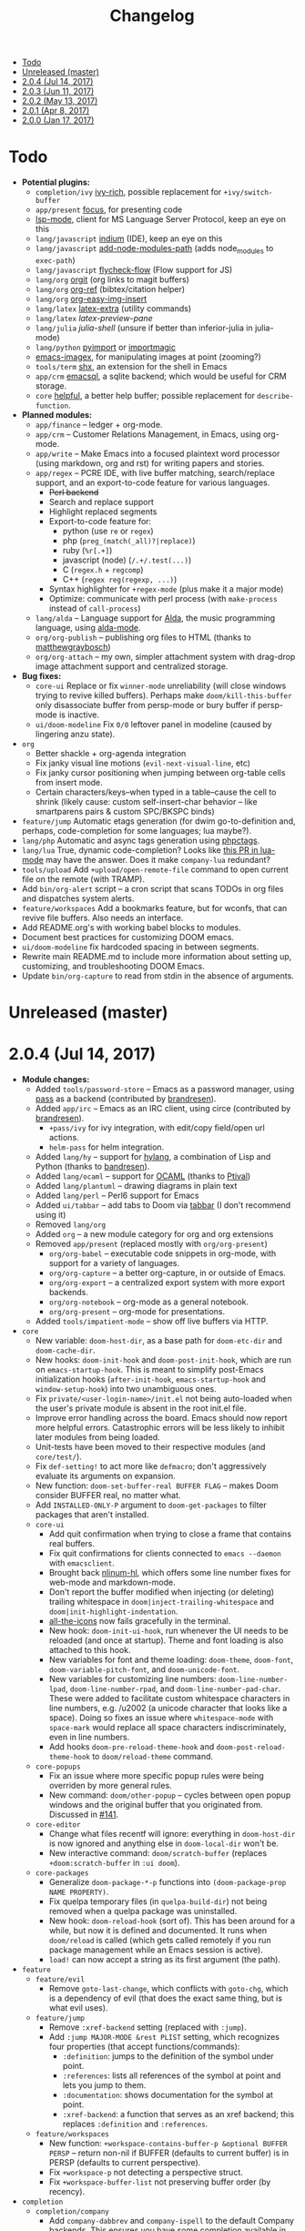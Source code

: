 #+TITLE: Changelog

- [[#todo][Todo]]
- [[#unreleased-master][Unreleased (master)]]
- [[#204-jul-14-2017][2.0.4 (Jul 14, 2017)]]
- [[#203-jun-11-2017][2.0.3 (Jun 11, 2017)]]
- [[#202-may-13-2017][2.0.2 (May 13, 2017)]]
- [[#201-apr-8-2017][2.0.1 (Apr 8, 2017)]]
- [[#200-jan-17-2017][2.0.0 (Jan 17, 2017)]]

* Todo
+ *Potential plugins:*
  + =completion/ivy= [[https://github.com/yevgnen/ivy-rich][ivy-rich]], possible replacement for ~+ivy/switch-buffer~
  + =app/present= [[https://github.com/larstvei/Focus][focus]], for presenting code
  + [[https://github.com/emacs-lsp/lsp-mode][lsp-mode]], client for MS Language Server Protocol, keep an eye on this
  + =lang/javascript= [[https://github.com/NicolasPetton/Indium][indium]] (IDE), keep an eye on this
  + =lang/javascript= [[https://github.com/codesuki/add-node-modules-path][add-node-modules-path]] (adds node_modules to ~exec-path~)
  + =lang/javascript= [[https://github.com/lbolla/emacs-flycheck-flow][flycheck-flow]] (Flow support for JS)
  + =lang/org= [[https://github.com/Malabarba/latex-extra][orgit]] (org links to magit buffers)
  + =lang/org= [[https://github.com/jkitchin/org-ref][org-ref]] (bibtex/citation helper)
  + =lang/org= [[https://github.com/tashrifsanil/org-easy-img-insert][org-easy-img-insert]]
  + =lang/latex= [[https://github.com/Malabarba/latex-extra][latex-extra]] (utility commands)
  + =lang/latex= [[**https://github.com/jsinglet/latex-preview-pane][latex-preview-pane]]
  + =lang/julia= [[ https://github.com/dennisog/julia-shell-mode][julia-shell]] (unsure if better than inferior-julia in julia-mode)
  + =lang/python= [[https://github.com/Wilfred/pyimport][pyimport]] or [[https://github.com/anachronic/importmagic.el][importmagic]]
  + [[https://github.com/mhayashi1120/Emacs-imagex][emacs-imagex]], for manipulating images at point (zooming?)
  + =tools/term= [[https://github.com/riscy/shx-for-emacs][shx]], an extension for the shell in Emacs
  + =app/crm= [[https://github.com/skeeto/emacsql][emacsql]], a sqlite backend; which would be useful for CRM storage.
  + =core= [[https://github.com/Wilfred/helpful][helpful]], a better help buffer; possible replacement for ~describe-function~.
+ *Planned modules:*
  + =app/finance= -- ledger + org-mode.
  + =app/crm= -- Customer Relations Management, in Emacs, using org-mode.
  + =app/write= -- Make Emacs into a focused plaintext word processor (using markdown, org and rst) for writing papers and stories.
  + =app/regex= -- PCRE IDE, with live buffer matching, search/replace support, and an export-to-code feature for various languages.
    + +Perl backend+
    + Search and replace support
    + Highlight replaced segments
    + Export-to-code feature for:
      + python (use ~re~ or ~regex~)
      + php (~preg_(match(_all)?|replace)~)
      + ruby (~%r[.+]~)
      + javascript (node) (~/.+/.test(...)~)
      + C (~regex.h~ + ~regcomp~)
      + C++ (~regex reg(regexp, ...)~)
    + Syntax highlighter for ~+regex-mode~ (plus make it a major mode)
    + Optimize: communicate with perl process (with ~make-process~ instead of ~call-process~)
  + =lang/alda= -- Language support for [[https://github.com/alda-lang/alda][Alda]], the music programming language, using [[https://github.com/jgkamat/alda-mode][alda-mode]].
  + =org/org-publish= -- publishing org files to HTML (thanks to [[https://github.com/matthewgraybosch][matthewgraybosch]])
  + =org/org-attach= -- my own, simpler attachment system with drag-drop image attachment support and centralized storage.
+ *Bug fixes:*
  + =core-ui= Replace or fix ~winner-mode~ unreliability (will close windows trying to revive killed buffers). Perhaps make ~doom/kill-this-buffer~ only disassociate buffer from persp-mode or bury buffer if persp-mode is inactive.
  + =ui/doom-modeline= Fix ~0/0~ leftover panel in modeline (caused by lingering anzu state).
+ =org=
  + Better shackle + org-agenda integration
  + Fix janky visual line motions (~evil-next-visual-line~, etc)
  + Fix janky cursor positioning when jumping between org-table cells from insert mode.
  + Certain characters/keys--when typed in a table--cause the cell to shrink (likely cause: custom self-insert-char behavior -- like smartparens pairs & custom SPC/BKSPC binds)
+ =feature/jump= Automatic etags generation (for dwim go-to-definition and, perhaps, code-completion for some languages; lua maybe?).
+ =lang/php= Automatic and async tags generation using [[https://github.com/xcwen/phpctags][phpctags]].
+ =lang/lua= True, dynamic code-completion? Looks like [[https://github.com/immerrr/lua-mode/pull/119][this PR in lua-mode]] may have the answer. Does it make ~company-lua~ redundant?
+ =tools/upload= Add ~+upload/open-remote-file~ command to open current file on the remote (with TRAMP).
+ Add =bin/org-alert= script -- a cron script that scans TODOs in org files and dispatches system alerts.
+ =feature/workspaces= Add a bookmarks feature, but for wconfs, that can revive file buffers. Also needs an interface.
+ Add README.org's with working babel blocks to modules.
+ Document best practices for customizing DOOM emacs.
+ =ui/doom-modeline= fix hardcoded spacing in between segments.
+ Rewrite main README.md to include more information about setting up, customizing, and troubleshooting DOOM Emacs.
+ Update =bin/org-capture= to read from stdin in the absence of arguments.

* Unreleased (master)

* 2.0.4 (Jul 14, 2017)
+ *Module changes:*
  + Added =tools/password-store= -- Emacs as a password manager, using [[https://www.passwordstore.org/][pass]] as a backend (contributed by [[https://github.com/bandresen][brandresen]]).
  + Added =app/irc= -- Emacs as an IRC client, using circe (contributed by [[https://github.com/bandresen][brandresen]]).
    + ~+pass/ivy~ for ivy integration, with edit/copy field/open url actions.
    + ~helm-pass~ for helm integration.
  + Added =lang/hy= -- support for [[http://hylang.org][hylang]], a combination of Lisp and Python (thanks to [[https://github.com/bandresen][bandresen]]).
  + Added =lang/ocaml= -- support for [[https://ocaml.org/][OCAML]] (thanks to [[https://github.com/Ptival][Ptival]])
  + Added =lang/plantuml= -- drawing diagrams in plain text
  + Added =lang/perl= -- Perl6 support for Emacs
  + Added =ui/tabbar= -- add tabs to Doom via [[https://github.com/dholm/tabbar][tabbar]] (I don't recommend using it)
  + Removed =lang/org=
  + Added =org= -- a new module category for org and org extensions
  + Removed =app/present= (replaced mostly with =org/org-present=)
    + =org/org-babel= -- executable code snippets in org-mode, with support for a variety of languages.
    + =org/org-capture= -- a better org-capture, in or outside of Emacs.
    + =org/org-export= -- a centralized export system with more export backends.
    + =org/org-notebook= -- org-mode as a general notebook.
    + =org/org-present= -- org-mode for presentations.
  + Added =tools/impatient-mode= -- show off live buffers via HTTP.
+ =core=
  + New variable: ~doom-host-dir~, as a base path for ~doom-etc-dir~ and ~doom-cache-dir~.
  + New hooks: ~doom-init-hook~ and ~doom-post-init-hook~, which are run on ~emacs-startup-hook~. This is meant to simplify post-Emacs initialization hooks (~after-init-hook~, ~emacs-startup-hook~ and ~window-setup-hook~) into two unambiguous ones.
  + Fix =private/<user-login-name>/init.el= not being auto-loaded when the user's private module is absent in the root init.el file.
  + Improve error handling across the board. Emacs should now report more helpful errors. Catastrophic errors will be less likely to inhibit later modules from being loaded.
  + Unit-tests have been moved to their respective modules (and =core/test/=).
  + Fix ~def-setting!~ to act more like ~defmacro~; don't aggressively evaluate its arguments on expansion.
  + New function: ~doom-set-buffer-real BUFFER FLAG~ -- makes Doom consider BUFFER real, no matter what.
  + Add ~INSTALLED-ONLY-P~ argument to ~doom-get-packages~ to filter packages that aren't installed.
  + =core-ui=
    + Add quit confirmation when trying to close a frame that contains real buffers.
    + Fix quit confirmations for clients connected to ~emacs --daemon~ with ~emacsclient~.
    + Brought back [[https://github.com/hlissner/emacs-nlinum-hl][nlinum-hl]], which offers some line number fixes for web-mode and markdown-mode.
    + Don't report the buffer modified when injecting (or deleting) trailing whitespace in ~doom|inject-trailing-whitespace~ and ~doom|init-highlight-indentation~.
    + [[https://github.com/domtronn/all-the-icons.el][all-the-icons]] now fails gracefully in the terminal.
    + New hook: ~doom-init-ui-hook~, run whenever the UI needs to be reloaded (and once at startup). Theme and font loading is also attached to this hook.
    + New variables for font and theme loading: ~doom-theme~, ~doom-font~, ~doom-variable-pitch-font~, and ~doom-unicode-font~.
    + New variables for customizing line numbers: ~doom-line-number-lpad~, ~doom-line-number-rpad~, and ~doom-line-number-pad-char~. These were added to facilitate custom whitespace characters in line numbers, e.g. /u2002 (a unicode character that looks like a space). Doing so fixes an issue where ~whitespace-mode~ with ~space-mark~ would replace all space characters indiscriminately, even in line numbers.
    + Add hooks ~doom-pre-reload-theme-hook~ and ~doom-post-reload-theme-hook~ to ~doom/reload-theme~ command.
  + =core-popups=
    + Fix an issue where more specific popup rules were being overriden by more general rules.
    + New command: ~doom/other-popup~ -- cycles between open popup windows and the original buffer that you originated from. Discussed in [[https://github.com/hlissner/.emacs.d/issues/141][#141]].
  + =core-editor=
    + Change what files recentf will ignore: everything in ~doom-host-dir~ is now ignored and anything else in ~doom-local-dir~ won't be.
    + New interactive command: ~doom/scratch-buffer~ (replaces ~+doom:scratch-buffer~ in =:ui doom=).
  + =core-packages=
    + Generalize ~doom-package-*-p~ functions into ~(doom-package-prop NAME PROPERTY)~.
    + Fix quelpa temporary files (in ~quelpa-build-dir~) not being removed when a quelpa package was uninstalled.
    + New hook: ~doom-reload-hook~ (sort of). This has been around for a while, but now it is defined and documented. It runs when ~doom/reload~ is called (which gets called remotely if you run package management while an Emacs session is active).
    + ~load!~ can now accept a string as its first argument (the path).
+ =feature=
  + =feature/evil=
    + Remove =goto-last-change=, which conflicts with =goto-chg=, which is a dependency of evil (that does the exact same thing, but is what evil uses).
  + =feature/jump=
    + Remove ~:xref-backend~ setting (replaced with ~:jump~).
    + Add ~:jump MAJOR-MODE &rest PLIST~ setting, which recognizes four properties (that accept functions/commands):
      + ~:definition~: jumps to the definition of the symbol under point.
      + ~:references~: lists all references of the symbol at point and lets you jump to them.
      + ~:documentation~: shows documentation for the symbol at point.
      + ~:xref-backend~: a function that serves as an xref backend; this replaces ~:definition~ and ~:references~.
  + =feature/workspaces=
    + New function: ~+workspace-contains-buffer-p &optional BUFFER PERSP~ -- return non-nil if BUFFER (defaults to current buffer) is in PERSP (defaults to current perspective).
    + Fix ~+workspace-p~ not detecting a perspective struct.
    + Fix ~+workspace-buffer-list~ not preserving buffer order (by recency).
+ =completion=
  + =completion/company=
    + Add ~company-dabbrev~ and ~company-ispell~ to the default Company backends. This ensures you have some completion available in buffers previously without any. This is especially useful for text-mode buffers. Discussed in [[https://github.com/hlissner/.emacs.d/issues/134][#134]].
+ =ui=
  + =ui/doom=
    + Vastly improve daemon and terminal support for doom-themes by reloading the theme when a new client is attached, or new terminal/daemon frame is created. This prevents incorrect colors from bleeding across face class barriers.
    + Removed evil command ~+doom:scratch-buffer~ (replaced with ~doom/scratch-buffer~ in =core-ui=).
    + Decoupled font and theme loading from this module. This has now been delegated to =core-ui=. These variables no longer exist: ~+doom-theme~, ~+doom-font~, ~+doom-variable-pitch-font~, ~+doom-unicode-font~. Discussed in [[https://github.com/hlissner/.emacs.d/issues/117][#117]].
  + =ui/doom-dashboard=
    + Fix dashboard not opening in emacsclient/daemon frames.
    + Add =gg= and =G= keybinds in dashboard for moving to the first and last button (respectively).
  + =ui/doom-modeline=
    + Reorganize order of modeline segments, placing the vc branch last. This minimizes the non-uniform spacing caused by all-the-icon icons.
    + Fix blank mode-line caused by a nil buffer-file-name (used in vcs segment). For example, in org indirect buffers.
+ =tools=
  + =tools/neotree=
    + Fix neotree refusing to open when it was already open in another frame. This is especially frustrating when neotree is open in a (likely buried) terminal emacsclient session, and you're trying to open neotree in another.
+ =lang=
  + =lang/cc=
    + Add code completion to glsl-mode (powered by [[https://github.com/Kaali/company-glsl][company-glsl]]).
  + =lang/markdown=
    + Source blocks are now fontified natively, with the fontification of their native major-modes (see ~markdown-fontify-code-blocks-natively~).
  + =lang/sh=
    + Fix fontification of command substitutions in double-quoted strings to help distinguish them from the rest of string literals.
  + =lang/web=
    + Fix HTML entity encoding/decoding functions.
+ =org=
  + =org/org=
    + Fix M-RET in plain lists not preserving indent level for new items.
    + Fix cursor jumping away when toggling folds or realigning org tables (pressing TAB).
    + Minimized keybindings into the bare necessities; most custom bindings have been moved to my private module.
  + =org/org-capture=
    + Start org-capture-mode in insert-mode (if evil is loaded).

* 2.0.3 (Jun 11, 2017)
+ *New modules*
  + =ui/unicode= -- fixes unicode font-rendering for a variety of languages, using [[https://github.com/rolandwalker/unicode-fonts][unicode-fonts]].
  + =ui/evil-goggles= -- visual feedback for edit operations in evil-mode, using [[https://github.com/edkolev/evil-goggles][evil-goggles]].
  + =ui/nav-flash= (extracted from =ui/doom=) -- flashes current line when moving cursor considerable distrances, using [[https://github.com/rolandwalker/nav-flash][nav-flash]].
  + =tools/neotree= (extracted from =feature/evil=) -- a file explorer sidebar, using [[https://github.com/jaypei/emacs-neotree/][neotree]].
+ =core=
  + New special file: =private/<user-login-name>/init.el= is now loaded before modules (after core).
  + =:private <user-login-name>= is now automatically loaded by ~doom!~.
  + New help command: ~doom/describe-module~ -- for DOOM modules.
  + New help command: ~doom/describe-setting~ -- for possible ~set!~ targets.
  + Add =make doctor= to diagnose common issues with your setup & environment.
  + Removed ~def-bootstrap~ & ~doom-bootstrap~. It was a clumsy system. I'll replace it with README.org files in each module, with working, tangle-able source blocks.
  + =core-os=
    + Don't use GTK tooltips on Linux (ugly!).
  + =core-ui=
    + New plugin: [[https://github.com/syl20bnr/vi-tilde-fringe][vi-tilde-fringe]] -- subtle, vim-ish empty-line indicator.
    + New variable: ~doom-ui-mode-names~ (alist) -- for changing ~mode-name~ of major-modes.
    + Fix left-over hl-line overlays when hl-line-mode is uncleanly killed (e.g. when the major-mode is changed).
    + Fix disappearing line numbers in nlinum (thanks to [[https://github.com/gilbertw1][gilbertw1]]).
    + Move theme/font bootstrap to core-ui.
    + New hook: ~doom-init-ui-hook~
    + New global minor-mode ~doom-big-font-mode~ and variable ~doom-big-font~.
  + =core-keybinds=
    + New property for ~map!~: ~:textobj~ -- for binding to evil text objects keymaps.
    + Fix ~:after~ & ~:map*~ properties in ~map!~ macro (wasn't working at all).
    + Change keybinding scheme; the leader key is now =SPC= and localleader =SPC m=, inspired by spacemacs.
    + Enable which-key pops up for all keys.
  + =core-popups=
    + Properly persist ~popup~ window parameter between sessions.
    + Improve magit+shackle integration; ensures that links will be followed within the popup they were opened.
    + Add ~doom-popup-no-fringe~ option (default = t). When non-nil, fringes will be disabled in popup windows (in ~doom-popup-mode~).
  + =core-packages=
    + Fix failure to detect out-of-date QUELPA packages.
    + Fix ~custom-file~ (and custom settings) not being loaded.
    + Fix crash in ~doom-update-package~ caused by unreachable, new dependencies.
    + Make ~doom-update-package~ atomic in case of failure.
    + Make ~doom-refresh-packages~ async.
    + Improve the security of package management (via ELPA) by a) forcing Emacs to verify TLS connections and b) use HTTPS sources for MELPA and ELPA.
    + Make ~doom-get-outdated-packages~ asynchronous, producing a substantial speed-up when updating packages from Quelpa sources.
+ =feature=
  + =feature/evil=
    + Add ~+evil:mc~ command [[https://github.com/gabesoft/evil-mc][evil-mc]].
    + Add ~+evil/mc-make-cursor-here~, with visual-block support for [[https://github.com/gabesoft/evil-mc][evil-mc]].
    + =d= (operator) now invokes ~wgrep-mark-deletion~ in wgrep buffers.
    + New code folding system that combines hideshow (built-in; for indent/marker-based folds) and [[https://github.com/alexmurray/evil-vimish-fold][evil-vimish-fold]] (for arbitrary folds).
    + Fix [[https://github.com/redguardtoo/evil-matchit][evil-matchit]] in visual mode.
    + Fix [[https://github.com/hlissner/evil-multiedit][evil-multiedit]] M-d bindings.
    + Fix stringp error caused by unintialized state in hideshow.
    + Fix evil normal-mode keybindings in help-mode popups.
    + Change how ~+evil-esc-hook~ hooks are handled: they now short-circuit on the first hook to return non-nil.
    + Remove ~+evil/matchit~ (thin wrapper around ~evilmi-jump-items~).
    + Remove [[https://github.com/jaypei/emacs-neotree/][neotree]] plugin (moved to =tools/neotree=).
  + =feature/jump=
    + Call ~recenter~ after using [[https://github.com/jacktasia/dumb-jump][dumb-jump]].
  + =feature/workspaces=
    + No longer saves session on quit if session was blank.
    + Fix persp-mode switching to main workspace if auto-resume is on.
    + Fix ~+workspace-get~ returning a non-nil "null perspective" on some occasions where NAME doesn't exist. This is because ~persp-get-by-name~ returns the value of ~persp-not-persp~ to signify null instead of actual nil.
    + Decouple workspace buffer-list functions from doom buffer library. Now, the workspaces module will explicitly advise ~doom-buffer-list~.
    + ~+workspace-list~ now returns a list of perspective structs, rather than a list of strings. ~+workspace-list-names~ was introduced for the latter.
+ =completion=
  + =completion/company=
    + Change ~:company-backends~ to accept a variadic list of backends to prepend to ~company-backends~. Its signature is now ~(set! :company-backends MODES &rest BACKENDS)~ ([[https://github.com/hlissner/.emacs.d/pull/125][#125]]).
  + =completion/ivy=
    + Flexible column width for ~+ivy/tasks~.
+ =ui=
  + =ui/doom=
    + New plugin: [[https://github.com/hlissner/emacs-solaire-mode][solaire-mode]] -- replaces ~doom-buffer-mode~; brightens source windows and dims transient, temporary, or popup windows.
    + BREAKING CHANGE: Decoupled theme and font loading from ui/doom. This has been moved to core-ui. The following variables have been renamed:
      + ~+doom-theme~ => ~doom-theme~
      + ~+doom-font~ => ~doom-font~
      + ~+doom-variable-pitch-font~ => ~doom-variable-pitch-font~
      + ~+doom-unicode-font~ => ~doom-unicode-font~
  + =ui/doom-modeline=
    + Reduce excess whitespace on right of flycheck segment.
    + Buffer-path and file-name segments now use different faces.
    + The vcs segment now uses a slightly darker color (in clean branches).
    + Fix blank mode-line when buffer-file-name is nil ([[https://github.com/hlissner/.emacs.d/pull/130][#130]])
  + =ui/nav-flash=
    + Fix over-aggressive nav-flash'ing on evil-multiedit or in eshell/term buffers.
+ =tools=
  + =tools/gist=
    + Changed new gists to be private by default.
+ =lang=
  + =lang/haskell=
    + New plugin: [[https://github.com/iquiw/company-ghc][company-ghc]] -- code-completion support for haskell (requires ~ghc-mod~).
  + =lang/php=
    + New plugin: [[https://github.com/xcwen/ac-php][company-php]] -- code-completion support for php (requires a TAGs file created with [[https://github.com/xcwen/phpctags][phpctags]]).
  + =lang/emacs-lisp=
    + Omit defuns inside macros from the imenu index.
    + Don't enable ~flycheck-mode~ in emacs.d files.
  + =lang/org=
    + Replace org-bullets source with more up-to-date fork.
  + =lang/scala=
    + Fix ~void-variable imenu-auto-rescan~ error caused by ~ensime--setup-imenu~ trying to use imenu variables before loading imenu.
+ =private/hlissner=
  + Add =gzz= binding (~+evil/mc-make-cursor-here~)
  + Add =:mc= ex command (~+evil:mc~)
  + Add =:lookup= ex command (~+jump:online~).
  + Add =:gblame= ex command (~magit-blame~).
  + Add =:grevert= ex command (~git-gutter:revert-hook~).

* 2.0.2 (May 13, 2017)
+ *New modules*
  + =tools/gist= -- allows you to manage and create gists, using [[https://github.com/defunkt/gist.el][gist.el]].
  + =tools/term= -- quickly spawn a terminal (in a popup or buffer) using [[https://github.com/emacsorphanage/multi-term][multi-term]]
  + =app/twitter= -- Emacs as a twitter client, using [[https://github.com/hayamiz/twittering-mode][twittering-mode]]
+ =core=
  + Stop "buffer is read-only" messages while in minibuffer, when I accidentally try to edit the prompt. It's correct behavior, but it consumes the minibuffers, hiding what I'm typing.
  + Fix Emacs daemon compatibility with DOOM, which assumed a frame will always be visible on startup, causing errors when Emacs is launched as a daemon.
  + Code-style change: use sharp-quote for functions. This makes the byte-compiler output missing-function warnings when they can't be found, which is helpful.
  + Stop projectile & git-gutter checks when in a TRAMP buffer; it causes tremendous slowdowns, to the point of being unusable.
  + Add ~message!~ & ~format!~ macros for printing colored output either a) in a popup buffer when in an interactive session or b) with ansi codes when in an noninteractive session.
  + Changed ~doom/recompile~ to aggresively recompile =core/core.el= to fix load-path inconsistencies when you've byte-compiled your config and run a package management command.
  + =core-lib=
    + Add ~:append~ support to ~add-transient-hook!~ macro.
  + =core-popups=
    + Fix over-eager ESC binding killing all popups indiscriminantly
  + =core-ui=
    + Remove references to ~ace-maximize-window~ (obsolete)
    + Fix whitespace adjustment in ~highlight-indentation-current-column-mode~
  + =core-packages=
    + Package management now produces colored and detailed feedback.
+ =ui=
  + =ui/doom=
    + Git-gutter fringe bitmaps no longer appear truncated.
    + Fix lack of syntax highlighting in scratch buffer
    + Use comment face as default color for ~+doom-folded-face~
  + =ui/doom-modeline=
    + Fix modeline disappearing due to loss of state. ~doom--modeline-format~ was being killed when switching major modes.
+ =feature=
  + =feature/eval=
    + Fix ~:repl~ & ~+eval/repl-send-region~.
    + Fix ~+eval/region~ failing only on first invocation because ~+eval-runners-alist~ wasn't populated until quickrun is loaded.
    + Add TAB auto-completion in comint-mode and REPL buffers
  + =feature/evil=
    + Fix ~:mv~ & ~:rm~.
    + Fix Neotree forgetting that it's a neotree window when switching perspectives.
    + New plugin: [[https://github.com/gabesoft/evil-mc][evil-mc]] -- multiple cursors for evil-mode (thanks to [[https://github.com/gilbertw1][gilbertw1]])
    + Achieve vim parity w/ file modifiers (~+evil*ex-replace-special-filenames~)
  + =feature/version-control=
    + New plugin: [[https://github.com/pidu/git-timemachine][git-timemachine]] -- stepping through a file's git history.
    + New plugin: [[https://github.com/sshaw/git-link][git-link]] -- generates and opens links to "this file"'s remote repo with your default browser.
    + Add ~:gbrowse~: find this file on github/gitlab/bitbucket in your browser.
    + Add ~:gissues~: open this project's issues page in your browser.
    + Fix ~+vcs/git-browse~ and ~+vcs/git-browse-issues~.
  + =feature/workspaces=
    + Add BANG modifier to ~:cleanup~ to span all workspaces.
    + Since persp-mode handles its "nil" perspective differently from others, pretend that it doesn't exist and spawn a new "main" perspective.
+ =completion=
  + =completion/ivy=
    + Add ~+ivy-do-action!~ factory macro. Use it for in-ivy keybindings.
    + Add ripgrep file search support. Ripgrep doesn't support multiline searches, but is faster. Use =ag= for multiline (or more PCRE-compliant) searches.
    + Reverse ivy's built-in behavior of reversing escaping of parentheses when using the_silver_searcher or ripgrep. If you want literal parentheses, escape them explicitly.
    + Removed ~def-counsel-action!~
    + When a selection is used for ~:ag~, the selected text is now regexp-escaped.
+ =tools=
  + =tools/tmux=
    + Fix and refactor library (general update).
+ =lang=
  + =lang/cc=
    + Integrate counsel-ivy into [[https://github.com/Sarcasm/irony-mode][irony-mode]]
  + =lang/javascript=
    + Improve electric indent support for ~js2-mode~ and ~rjsx-mode~
  + =lang/org=
    + Fix org-checkbox-statistics not respecting underlying faces
    + Disable ~show-paren-mode~ in org-mode due to conflicts with org-indent which cause indentation flickering.
    + Bind ~M-z~ (~undo~), ~C-u~ (~delete-line~) and ~C-w~ (~delete-word~) in ~org-store-link~ and ~org-insert-link~ prompts.
    + Apply org-headline-done face to checked-checkbox lines, to match how DONE headlines look. Also applies this to items whose subitems are all complete.
    + Changed default fold behavior when loading an org-file to unfold first level folds.
    + Add =bin/org-capture= shell script for invoking the org-capture frame from outside Emacs.
    + Add babel support for: rust, restclient, sql, google translate, haskell and go.
    + Add ~+org-pretty-mode~ for toggling "pretty" fontification. Prettified entities or hidden regions can make editing difficult.
  + =lang/python=
    + Add ipython detection and REPL support
    + Simplify matchit key (%) in python. The default is to prioritize if-else and other blocks over brackets. I found this frustrating.
  + =lang/web=
    + Fix ~+web-encode-entities~, ~+web-decode-entities~, ~+web/encode-entities-region~ and ~+web/decode-entities-region~.
+ =app=
  + =app/email=
    + Replace mbsync with offlineimap.
    + Add support for marking multiple emails when in visual-mode (evil) in a ~mu4e-headers-mode~ buffer.
    + Fix trash mark causing duplicates upstream.
    + Make refiling more compatible with archiving in gmail.
+ =private/hlissner=
  + Add keybinds for [[https://github.com/gabesoft/evil-mc][evil-mc]]: based around ~gz~ (like ~gzz~ to toggle cursor freeze, and ~gzc~ to create a cursor "here").
  + Add keybinds for [[https://github.com/hlissner/evil-multiedit][evil-multiedit]]: based around ~M-d~ and ~M-D~.
  + Replace ~:find~ with ~:ag~, ~:agc[wd]~, ~:rg~ and ~:rgc[wd]~.
  + Fix ~:x~ ex command (open scratch buffer)

* 2.0.1 (Apr 8, 2017)
+ *New modules*
  + =feature/jump= -- extra code navigation tools, a jump-to-definition implementation that just works ([[https://github.com/jacktasia/dumb-jump][dumb-jump]]), and tools for looking things up online.
  + =app/rss= -- Emacs as an RSS reader, using [[https://github.com/skeeto/elfeed][elfeed]]
+ =core=
  + Fix ~doom-kill-process-buffers~ not killing process buffers.
  + Fix ~hippie-expand~ in ex mode/the minibuffer.
  + Remove unnecessary ~provide~'s in core autoloaded libraries.
  + Fix ~doom-buffers-in-mode~ not detecting buffers in major-modes derived from the target mode.
  + Fix out-of-bounds error in ~doom/backward-delete-whitespace-to-column~.
  + Remove ~doom/append-semicolon~; use evil append mode instead.
  + Add module bootstrapping mechanism (for installing external dependencies); see ~doom-bootstrap~, ~make bootstrap~ and ~def-bootstrap!~.
  + Use ~doom-local-dir~ for TRAMP's temp files.
  + New variable: ~doom-real-buffer-functions~ -- for customizing how ~doom-real-buffer-p~ determines what a "real" buffer is.
  + Add ~def-memoize!~ for defining memoized functions and ~doom-memoize~ for memoizing existing ones.
  + =core-lib=
    + Fix ~remove-hook!~ macro not expanding correctly.
    + New macro: ~add-transient-hook!~; attach a hook to a hook or function that will remove itself once it runs.
  + =core-packages=
    + Add ~doom/recompile~, for re-byte-compiling DOOM.
    + Add ~doom/compile-lite~ / ~make compile-lite~, which will only byte-compile DOOM's core files, which is a lighter alternative to ~doom/compile~.
    + Fix duplicates packages appearing in package-management retrieval library.
  + =core-os=
    + Reducing how aggressive ~exec-path~ caching is. A =persistent-soft= /and/ byte-compilation cache is excessive. The latter is good (and flexible) enough.
  + =core-popups=
    + Set default ~:align~ and ~:select~ shackle properties (of =8= and =below=).
  + =core-editor=
    + Advise ~delete-trailing-whitespace~ to not affect current line. If evil is loaded, then it may affect the current line if we're *not* in insert mode.
  + =core-projects=
    + Recognize =package.json= as a project-root file (see ~projectile-project-root-files~).
    + Fix ~:files~ property in ~def-project-mode!~ not detecting project files.
  + =core-ui=
    + Replace [[https://github.com/DarthFennec/highlight-indent-guides][highlight-indent-guides-mode]] with [[https://github.com/antonj/Highlight-Indentation-for-Emacs/][highlight-indentation-mode]]; the former won't display indent guides on blank lines, even with my whitespace injection hook.
+ =feature=
  + =feature/eval=
    + Fix build tasks system; now tested and works.
    + Complete rewrite of the module.
  + =feature/evil=
    + Fix error in ~+evil:file-move~ if ~save-place-mode~ is disabled.
  + =feature/snippets=
    + Don't hijack TAB in other modes.
    + Enable ~yas-triggers-in-field~, which adds support for nested snippets.
    + Fix snippet aliases (~%alias~).
  + =feature/version-control=
    + Remove ~evil-magit~ and evil-ified bindings for magit in general. Instead, just use emacs mode. If evil is needed, toggle it with =C-z=.
  + =feature/workspaces=
    + Fix ~+workspace/kill-session~ not actually killing the session.
    + Revert forcing persp-mode to stay quiet when it saves the session to file. It just isn't important enough.
    + Create a new perspective when switching projects (integrates projectile with persp-mode).
    + Create a new perspective for new frames.
+ =ui=
  + =ui/doom=
    + Improve ~doom-buffer-mode~ heuristics with ~doom-real-buffer-p~, so that only truly real buffers are enlightened.
    + Replace plugin [[https://github.com/Malabarba/beacon][beacon]] with [[https://github.com/rolandwalker/nav-flash][nav-flash]] -- the former had a habit of causing pauses and pushing my cursor. It also didn't look as nice.
  + =ui/doom-modeline=
    + Complete rewrite of the module for code readability and performance.
  + =ui/doom-dashboard=
    + Fix a ~max-specpdl-size~ error caused on MacOS, having to do with a ~kill-buffer-query-function~ hook being attached way too soon in the startup process.
+ =lang=
  + =lang/cc=
    + Fix empty ~buffer-file-name~ in ~magic-mode-alist~ rule for obj-c.
    + Fix irony-mode initialization in cc modes.
  + =lang/emacs-lisp=
    + Add xref support for elisp.
  + =lang/go=
    + Add code-completion support with [[https://github.com/nsf/gocode][gocode and company-go]].
    + Add code navigation support with [[https://github.com/dominikh/go-mode.el/blob/master/go-guru.el][go-guru]] (built-in to go-mode).
    + Add REPL support with [[https://github.com/manute/gorepl-mode][gore and gorepl-mode]].
  + =lang/haskell=
    + New plugin: [[https://github.com/jyp/dante][dante]] -- offers xref and flycheck integration, as well as code-navigation tools, like finding definitions, references, type info, etc.
    + Fix errors on haskell-mode (caused by missing dependencies).
  + =lang/javascript=
    + New plugin: [[https://github.com/skeeto/skewer-mode][skewer-mode]] -- provides live JS/CSS/HTML evaluation in a browser.
    + New plugin: [[https://github.com/yasuyk/web-beautify][web-beautify]] -- js reformatting.
    + New plugin: [[https://github.com/NicolasPetton/xref-js2][xref-js2]] -- xref integration for javascript.
    + New plugin: [[https://github.com/felipeochoa/rjsx-mode][rjsx-mode]] -- adds jsx support.
      + Fix ~doom/newline-and-indent~ in rjsx-mode
      + Remove electric =<= in rjsx-mode
      + Enable [[https://github.com/smihica/emmet-mode][emmet-mode]] in rjsx-mode
    + Fix empty ~buffer-file-name~ in ~magic-mode-alist~ rule for ~rjsx-mode~.
    + Force [[https://github.com/ternjs/tern][tern]] use projectile for project path detection and resolution.
    + Add gulpfile.js detection (~+javascript-gulp-mode~).
  + =lang/latex=
    + Improve integration between auctex, evil and ~reftex-toc-mode~: j/k motion keys have been bound in reftex-toc-mode, the modeline is hidden, and ~reftex-toc-rescan~ is run automatically.
  + =lang/org=
    + Add =+notes= submodule, which makes it easy to access org-mode based notes for the current major-mode or the current project. See ~+org/browse-notes-for-major-mode~ and ~+org/browse-notes-for-project~.
    + Ensure newer org-mode 9.0+ (downloaded from ELPA) is loaded instead of the older, built-in version of org-mode (8.3).
    + Update ~+org/dwim-at-point~, ~+org/insert-item~ & ~+org/toggle-checkbox~ for org-mode 9.0
    + Fix shackle popup integration with org-export dispatch window.
  + =lang/ruby=
    + Add ={Pod,Puppet,Berks}file= detection for ~ruby-mode~.
  + =lang/web=
    + New plugin: [[https://github.com/yasuyk/web-beautify][web-beautify]] -- html/css reformatting
    + Remove ~+web-bower-mode~. I don't use it anymore; I prefer npm as my sole package manager.
    + Improve ~+web-angularjs-mode~ detection by searching for angular 1 and 2 dependencies in package.json.
    + Add ~+web-react-mode~ and detect it by searching for reactjs dependencies in package.json.
+ =app=
  + =app/rss=
    + Hide modeline in ~elfeed-search-mode~ buffer.
  + =app/present=
    + New plugin: [[https://github.com/yjwen/org-reveal/][ox-reveal]] -- export a presentation to html, js & css from org-mode using [[http://lab.hakim.se/reveal-js/][reveal.js]].
    + New plugin: [[https://github.com/takaxp/org-tree-slide][org-tree-slides]] -- use ~org-mode~ directly for presentations.
    + Add ~+present/big-mode~; which will toggle large fonts, controlled by ~+present-big-font~.
    + New plugin: [[https://github.com/skeeto/impatient-mode][impatient-mode]] -- show off current buffer(s) over HTTP.
  + =app/email=
    + Add support for writing emails in org-mode, which renders to HTML on send.
    + Add support for sending email through SMTP on a secure port.
    + Add basic mu4e support.
+ =private/hlissner=
  + Fix TAB hijacking in magit.

* 2.0.0 (Jan 17, 2017)
+ *New modules*
  + =tools/upload= -- map local files to remotes, allowing you to upload/download files between them.
  + =feature/jump= -- offers a system for navigating codebases that "just works", powered by xref (new experimental Emacs reference API) & [[https://github.com/jacktasia/dumb-jump][dumb-jump]].
  + =feature/workspaces= -- offers grouped buffers/windows and persistent sessions. Recently replaced [[https://github.com/pashinin/workgroups2][workgroups2]] with the much-faster [[https://github.com/Bad-ptr/persp-mode.el][persp-mode]].
+ =core=
  + Add .travis.yml and unit-tests.
  + Remove mplist library -- it was unused and poorly written.
  + =core-popups=
    + Replaced popwin with shackle; which is significantly lighter and more stable.
+ =feature/spellcheck=
  + Add selection popup for correcting spelling mistakes highlighted by flyspell.
+ =completion/ivy=
  + Add ~+ivy:todo~ for jumping to TODO/FIXME tags in your project.
+ =lang/org=
  + Make TAB do-what-I-mean (~+org/dwim-at-point~), which will either: follow a link, realign/recalculate tables, toggle checkboxes, toggle TODO/DONE tags, cycle archived subtrees, toggle latex preview fragments, execute babel blocks, or refresh inline images -- depending on where the cursor is.
+ =lang/web=
  + Add ~+css/toggle-inline-or-block~ command; it will expand/contract curly-braced blocks.
+ =private/hlissner=
  + Add ~:todo~ ex command (~+ivy:todo~)


